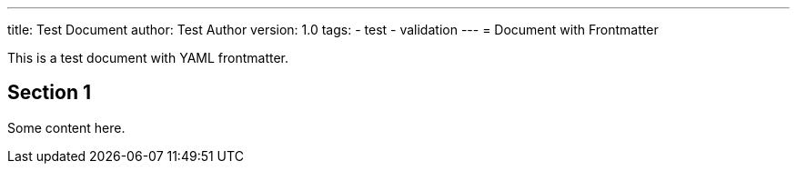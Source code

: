 ---
title: Test Document
author: Test Author
version: 1.0
tags:
  - test
  - validation
---
= Document with Frontmatter

This is a test document with YAML frontmatter.

== Section 1

Some content here.